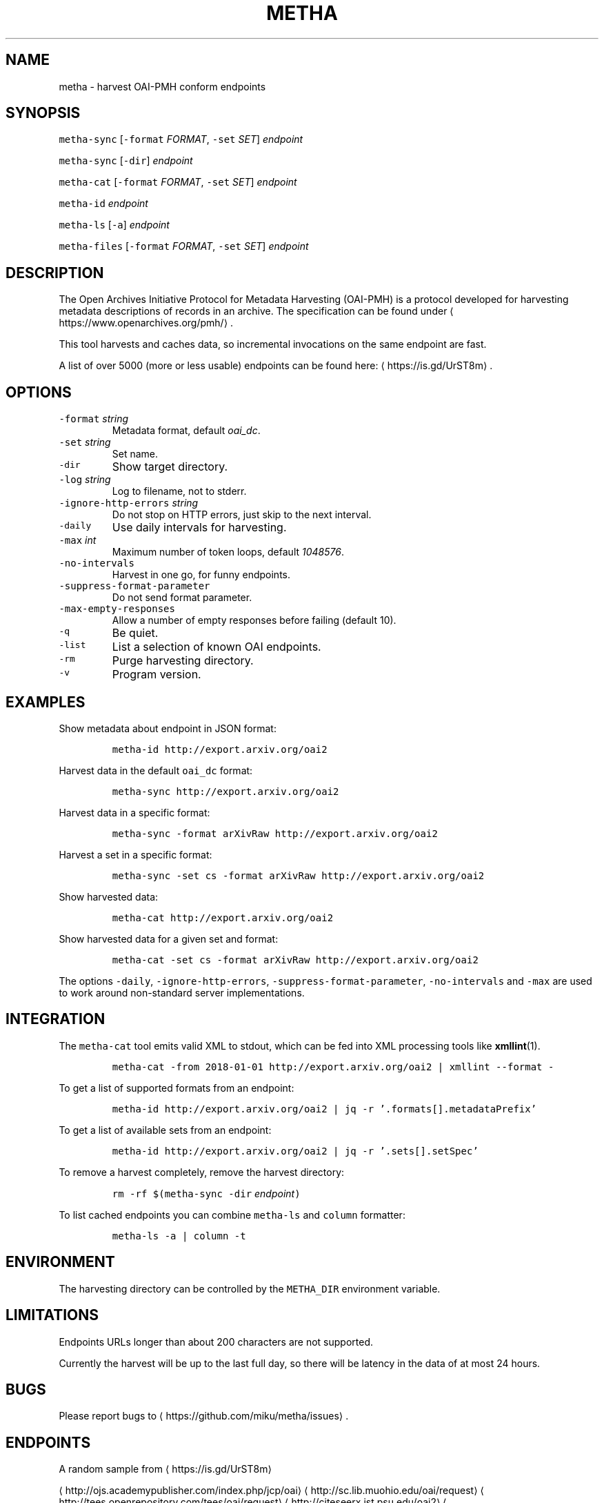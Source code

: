.TH METHA 1 "JANUAR 2017" "Leipzig University Library" "Manuals"
.SH NAME
.PP
metha \- harvest OAI\-PMH conform endpoints
.SH SYNOPSIS
.PP
\fB\fCmetha\-sync\fR [\fB\fC\-format\fR \fIFORMAT\fP, \fB\fC\-set\fR \fISET\fP] \fIendpoint\fP
.PP
\fB\fCmetha\-sync\fR [\fB\fC\-dir\fR] \fIendpoint\fP
.PP
\fB\fCmetha\-cat\fR [\fB\fC\-format\fR \fIFORMAT\fP, \fB\fC\-set\fR \fISET\fP] \fIendpoint\fP
.PP
\fB\fCmetha\-id\fR \fIendpoint\fP
.PP
\fB\fCmetha\-ls\fR [\fB\fC\-a\fR] \fIendpoint\fP
.PP
\fB\fCmetha\-files\fR [\fB\fC\-format\fR \fIFORMAT\fP, \fB\fC\-set\fR \fISET\fP] \fIendpoint\fP
.SH DESCRIPTION
.PP
The Open Archives Initiative Protocol for Metadata Harvesting (OAI\-PMH) is a
protocol developed for harvesting metadata descriptions of records in an
archive. The specification can be found under
\[la]https://www.openarchives.org/pmh/\[ra]\&.
.PP
This tool harvests and caches data, so incremental invocations on the same
endpoint are fast.
.PP
A list of over 5000 (more or less usable) endpoints can be found here: \[la]https://is.gd/UrST8m\[ra]\&.
.SH OPTIONS
.TP
\fB\fC\-format\fR \fIstring\fP
Metadata format, default \fIoai_dc\fP\&.
.TP
\fB\fC\-set\fR \fIstring\fP
Set name.
.TP
\fB\fC\-dir\fR
Show target directory.
.TP
\fB\fC\-log\fR \fIstring\fP
Log to filename, not to stderr.
.TP
\fB\fC\-ignore\-http\-errors\fR \fIstring\fP
Do not stop on HTTP errors, just skip to the next interval.
.TP
\fB\fC\-daily\fR
Use daily intervals for harvesting.
.TP
\fB\fC\-max\fR \fIint\fP
Maximum number of token loops, default \fI1048576\fP\&.
.TP
\fB\fC\-no\-intervals\fR
Harvest in one go, for funny endpoints.
.TP
\fB\fC\-suppress\-format\-parameter\fR
Do not send format parameter.
.TP
\fB\fC\-max\-empty\-responses\fR
Allow a number of empty responses before failing (default 10).
.TP
\fB\fC\-q\fR
Be quiet.
.TP
\fB\fC\-list\fR
List a selection of known OAI endpoints.
.TP
\fB\fC\-rm\fR
Purge harvesting directory.
.TP
\fB\fC\-v\fR
Program version.
.SH EXAMPLES
.PP
Show metadata about endpoint in JSON format:
.IP
\fB\fCmetha\-id http://export.arxiv.org/oai2\fR
.PP
Harvest data in the default \fB\fCoai_dc\fR format:
.IP
\fB\fCmetha\-sync http://export.arxiv.org/oai2\fR
.PP
Harvest data in a specific format:
.IP
\fB\fCmetha\-sync \-format arXivRaw http://export.arxiv.org/oai2\fR
.PP
Harvest a set in a specific format:
.IP
\fB\fCmetha\-sync \-set cs \-format arXivRaw http://export.arxiv.org/oai2\fR
.PP
Show harvested data:
.IP
\fB\fCmetha\-cat http://export.arxiv.org/oai2\fR
.PP
Show harvested data for a given set and format:
.IP
\fB\fCmetha\-cat \-set cs \-format arXivRaw http://export.arxiv.org/oai2\fR
.PP
The options \fB\fC\-daily\fR, \fB\fC\-ignore\-http\-errors\fR, \fB\fC\-suppress\-format\-parameter\fR,
\fB\fC\-no\-intervals\fR and \fB\fC\-max\fR are used to work around non\-standard server
implementations.
.SH INTEGRATION
.PP
The \fB\fCmetha\-cat\fR tool emits valid XML to stdout, which can be fed into XML
processing tools like 
.BR xmllint (1).
.IP
\fB\fCmetha\-cat \-from 2018\-01\-01 http://export.arxiv.org/oai2 | xmllint \-\-format \-\fR
.PP
To get a list of supported formats from an endpoint:
.IP
\fB\fCmetha\-id http://export.arxiv.org/oai2 | jq \-r '.formats[].metadataPrefix'\fR
.PP
To get a list of available sets from an endpoint:
.IP
\fB\fCmetha\-id http://export.arxiv.org/oai2 | jq \-r '.sets[].setSpec'\fR
.PP
To remove a harvest completely, remove the harvest directory:
.IP
\fB\fCrm \-rf $(metha\-sync \-dir\fR \fIendpoint\fP\fB\fC)\fR
.PP
To list cached endpoints you can combine \fB\fCmetha\-ls\fR and \fB\fCcolumn\fR formatter:
.IP
\fB\fCmetha\-ls \-a | column \-t\fR
.SH ENVIRONMENT
.PP
The harvesting directory can be controlled by the \fB\fCMETHA_DIR\fR environment
variable.
.SH LIMITATIONS
.PP
Endpoints URLs longer than about 200 characters are not supported.
.PP
Currently the harvest will be up to the last full day, so there will be latency
in the data of at most 24 hours.
.SH BUGS
.PP
Please report bugs to \[la]https://github.com/miku/metha/issues\[ra]\&.
.SH ENDPOINTS
.PP
A random sample from \[la]https://is.gd/UrST8m\[ra]
.PP
\[la]http://ojs.academypublisher.com/index.php/jcp/oai\[ra]
\[la]http://sc.lib.muohio.edu/oai/request\[ra]
\[la]http://tees.openrepository.com/tees/oai/request\[ra]
\[la]http://citeseerx.ist.psu.edu/oai2\[ra]
\[la]http://www.bibliotecaescolardigital.es/oaiBidig2/oai2.php\[ra]
\[la]http://www.revistahipogrifo.com/index.php/hipogrifo/oai\[ra]
\[la]http://jurnal.ugm.ac.id/ifnp/oai\[ra]
\[la]https://journals.aijr.in/index.php/ias/oai\[ra]
\[la]http://etheses.nottingham.ac.uk/cgi/oai2\[ra]
\[la]http://touroscholar.touro.edu/do/oai/\[ra]
\[la]http://mahider.cgiar.org/cgi/oai\[ra]
\[la]http://aasrc.org/aasrj/index.php/aasrj/oai\[ra]
\[la]http://www.repositorio.ufma.br\[ra]
\[la]http://insight.cumbria.ac.uk/perl/oai2\[ra]
\[la]http://repository.javeriana.edu.co/oai/request\[ra]
\[la]http://www.irosss.org/ojs/index.php/IJAEES/oai\[ra]
\[la]http://fofj.org/index.php/journal/oai\[ra]
\[la]http://archiveouverte.campus-insep.net:81/oaicat/OAIHandler\[ra]
\[la]http://masters.kubg.edu.ua/index.php/pi/oai\[ra]
\[la]http://journal.ui.ac.id/v2/index.php/index/oai\[ra]
\[la]http://journal2.um.ac.id/index.php/jct/oai\[ra]
\[la]http://spectrum.library.concordia.ca/cgi/oai2\[ra]
\[la]http://journal.sadra.ac.id/index.php/tanzil/oai\[ra]
\[la]http://www.hstl.crhst.cnrs.fr/tools/oai/oai2.php\[ra]
\[la]http://mdc.cbuc.cat/cgi-bin/oai.exe\[ra]
\[la]http://bfheepsucv.oai.alejandria.biz/cgi-win/be_oai.exe\[ra]
\[la]http://sowiport.gesis.org/OAI/Server\[ra]
\[la]http://www.inter-disciplines.de/index.php/index/oai\[ra]
\[la]http://www.actamonographica.org/ojs-2.2.4/index.php/actamonographica/oai\[ra]
\[la]http://porto.polito.it/cgi/oai2\[ra]
.PP
Curious about the contents of a random endpoint? Run a harvesting roulette with:
.IP
\fB\fCURL=$(shuf \-n 1 <(curl \-Lsf https://git.io/vKXFv)); metha\-sync $URL && metha\-cat $URL\fR
.PP
Select a random record from a random endpoint and display its description:
.IP
\fB\fCmetha\-fortune\fR
.SH AUTHORS
.RS
.IP \(bu 2
Martin Czygan \[la]martin.czygan@uni-leipzig.de\[ra]
.IP \(bu 2
Natanael Arndt, \[la]https://github.com/white-gecko\[ra]
.IP \(bu 2
Gunnar Þór Magnússon, \[la]https://github.com/gunnihinn\[ra]
.RE
.SH SEE ALSO
.PP
.BR yaz-marcdump (1), 
.BR xmllint (1), 
.BR jq (1), 
.BR fortune (1)
